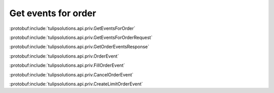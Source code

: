 Get events for order
====================

:protobuf:include:`tulipsolutions.api.priv.GetEventsForOrder`

:protobuf:include:`tulipsolutions.api.priv.GetEventsForOrderRequest`

:protobuf:include:`tulipsolutions.api.priv.GetOrderEventsResponse`

:protobuf:include:`tulipsolutions.api.priv.OrderEvent`

:protobuf:include:`tulipsolutions.api.priv.FillOrderEvent`

:protobuf:include:`tulipsolutions.api.priv.CancelOrderEvent`

:protobuf:include:`tulipsolutions.api.priv.CreateLimitOrderEvent`

.. content-tabs::
   :class: code-example-responsive

   .. tab-container:: Go
      :sidebar:

      .. codeinclude:: /examples/go/docs/private_order_service_get_events_for_order.go
         :marker-id: ref-code-example-request
         :caption: Request

      .. codeinclude:: /examples/go/docs/private_order_service_get_events_for_order.go
         :marker-id: ref-code-example-response
         :caption: Example response handling

   .. tab-container:: Java
      :sidebar:

      .. codeinclude:: /examples/java/docs/PrivateOrderServiceGetEventsForOrder.java
         :marker-id: ref-code-example-request
         :caption: Request

      .. codeinclude:: /examples/java/docs/PrivateOrderServiceGetEventsForOrder.java
         :marker-id: ref-code-example-response
         :caption: Example response handling

   .. tab-container:: Node
      :sidebar:

      .. codeinclude:: /examples/node/docs/privateOrderServiceGetEventsForOrder.js
         :marker-id: ref-code-example-request
         :caption: Request

      .. codeinclude:: /examples/node/docs/privateOrderServiceGetEventsForOrder.js
         :marker-id: ref-code-example-response
         :caption: Example response handling

   .. tab-container:: Python
      :sidebar:

      .. codeinclude:: /examples/python/docs/private_order_service_get_events_for_order.py
         :marker-id: ref-code-example-request
         :caption: Request

      .. codeinclude:: /examples/python/docs/private_order_service_get_events_for_order.py
         :marker-id: ref-code-example-response
         :caption: Example response handling

